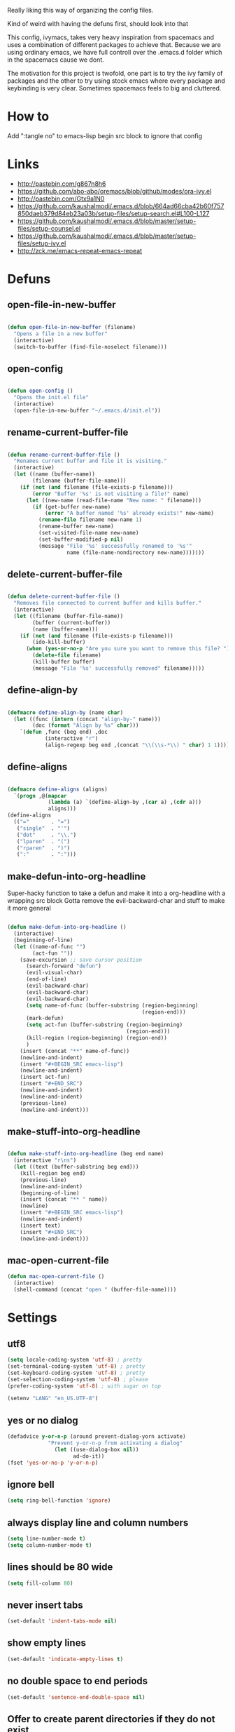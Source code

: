 Really liking this way of organizing the config files.

Kind of weird with having the defuns first, should look into that

This config, ivymacs, takes very heavy inspiration from spacemacs and uses a combination of different packages to achieve that. Because we are using ordinary emacs, we have full controll over the .emacs.d folder which in the spacemacs cause we dont.  

The motivation for this project is twofold, one part is to try the ivy family of packages and the other to try using stock emacs where every package and keybinding is very clear. Sometimes spacemacs feels to big and cluttered.
* How to
  Add ":tangle no" to emacs-lisp begin src block to ignore that config

  
* Links
  - http://pastebin.com/g867n8h6
  - https://github.com/abo-abo/oremacs/blob/github/modes/ora-ivy.el
  - http://pastebin.com/Gtx9a1N0
  - https://github.com/kaushalmodi/.emacs.d/blob/664ad66cba42b60f757850daeb379d84eb23a03b/setup-files/setup-search.el#L100-L127
  - https://github.com/kaushalmodi/.emacs.d/blob/master/setup-files/setup-counsel.el
  - https://github.com/kaushalmodi/.emacs.d/blob/master/setup-files/setup-ivy.el
  - http://zck.me/emacs-repeat-emacs-repeat


* Defuns
  
** open-file-in-new-buffer
#+BEGIN_SRC emacs-lisp
   
(defun open-file-in-new-buffer (filename)
  "Opens a file in a new buffer"
  (interactive)
  (switch-to-buffer (find-file-noselect filename)))

#+END_SRC

** open-config
#+BEGIN_SRC emacs-lisp
   
(defun open-config ()
  "Opens the init.el file"
  (interactive)
  (open-file-in-new-buffer "~/.emacs.d/init.el"))

#+END_SRC

** rename-current-buffer-file
#+BEGIN_SRC emacs-lisp
   
(defun rename-current-buffer-file ()
  "Renames current buffer and file it is visiting."
  (interactive)
  (let ((name (buffer-name))
        (filename (buffer-file-name)))
    (if (not (and filename (file-exists-p filename)))
        (error "Buffer '%s' is not visiting a file!" name)
      (let ((new-name (read-file-name "New name: " filename)))
        (if (get-buffer new-name)
            (error "A buffer named '%s' already exists!" new-name)
          (rename-file filename new-name 1)
          (rename-buffer new-name)
          (set-visited-file-name new-name)
          (set-buffer-modified-p nil)
          (message "File '%s' successfully renamed to '%s'"
                   name (file-name-nondirectory new-name)))))))

#+END_SRC

** delete-current-buffer-file
#+BEGIN_SRC emacs-lisp
   
(defun delete-current-buffer-file ()
  "Removes file connected to current buffer and kills buffer."
  (interactive)
  (let ((filename (buffer-file-name))
        (buffer (current-buffer))
        (name (buffer-name)))
    (if (not (and filename (file-exists-p filename)))
        (ido-kill-buffer)
      (when (yes-or-no-p "Are you sure you want to remove this file? ")
        (delete-file filename)
        (kill-buffer buffer)
        (message "File '%s' successfully removed" filename)))))

#+END_SRC

** define-align-by
#+BEGIN_SRC emacs-lisp

(defmacro define-align-by (name char)
  (let ((func (intern (concat "align-by-" name)))
        (doc (format "Align by %s" char)))
    `(defun ,func (beg end) ,doc 
            (interactive "r")
            (align-regexp beg end ,(concat "\\(\\s-*\\) " char) 1 1))))

#+END_SRC

** define-aligns
#+BEGIN_SRC emacs-lisp

(defmacro define-aligns (aligns)
  `(progn ,@(mapcar
             (lambda (a) `(define-align-by ,(car a) ,(cdr a)))
             aligns)))
(define-aligns
  (("="       . "=")
   ("single"  . "'")
   ("dot"     . "\\.")
   ("lparen"  . "(")
   ("rparen"  . ")")
   (":"       . ":")))

#+END_SRC

** make-defun-into-org-headline
   Super-hacky function to take a defun and make it into a org-headline with a wrapping src block
   Gotta remove the evil-backward-char and stuff to make it more general
#+BEGIN_SRC emacs-lisp

(defun make-defun-into-org-headline ()
  (interactive)
  (beginning-of-line)
  (let ((name-of-func "")
        (act-fun ""))
    (save-excursion ;; save cursor position
      (search-forward "defun")
      (evil-visual-char)
      (end-of-line)
      (evil-backward-char)
      (evil-backward-char)
      (evil-backward-char)
      (setq name-of-func (buffer-substring (region-beginning)
                                           (region-end)))
      (mark-defun)
      (setq act-fun (buffer-substring (region-beginning)
                                      (region-end)))
      (kill-region (region-beginning) (region-end))
      )
    (insert (concat "**" name-of-func))
    (newline-and-indent)
    (insert "#+BEGIN_SRC emacs-lisp")
    (newline-and-indent)
    (insert act-fun)
    (insert "#+END_SRC")
    (newline-and-indent)
    (newline-and-indent)
    (previous-line)
    (newline-and-indent)))
  
#+END_SRC

** make-stuff-into-org-headline
#+BEGIN_SRC emacs-lisp

(defun make-stuff-into-org-headline (beg end name)
  (interactive "r\ns")
  (let ((text (buffer-substring beg end)))
    (kill-region beg end)
    (previous-line)
    (newline-and-indent)
    (beginning-of-line)
    (insert (concat "** " name))
    (newline)
    (insert "#+BEGIN_SRC emacs-lisp")
    (newline-and-indent)
    (insert text)
    (insert "#+END_SRC")
    (newline-and-indent)))
#+END_SRC

** mac-open-current-file
#+BEGIN_SRC emacs-lisp
(defun mac-open-current-file ()
  (interactive)
  (shell-command (concat "open " (buffer-file-name))))
#+END_SRC


* Settings

** utf8
#+BEGIN_SRC emacs-lisp
(setq locale-coding-system 'utf-8) ; pretty
(set-terminal-coding-system 'utf-8) ; pretty
(set-keyboard-coding-system 'utf-8) ; pretty
(set-selection-coding-system 'utf-8) ; please
(prefer-coding-system 'utf-8) ; with sugar on top

(setenv "LANG" "en_US.UTF-8")
#+END_SRC

** yes or no dialog
#+BEGIN_SRC emacs-lisp
(defadvice y-or-n-p (around prevent-dialog-yorn activate)
             "Prevent y-or-n-p from activating a dialog"
               (let ((use-dialog-box nil))
                     ad-do-it))
(fset 'yes-or-no-p 'y-or-n-p)
#+END_SRC

** ignore bell
#+BEGIN_SRC emacs-lisp
(setq ring-bell-function 'ignore)
#+END_SRC

** always display line and column numbers
#+BEGIN_SRC emacs-lisp
(setq line-number-mode t)
(setq column-number-mode t)
#+END_SRC

** lines should be 80 wide
#+BEGIN_SRC emacs-lisp
(setq fill-column 80)
#+END_SRC

** never insert tabs
#+BEGIN_SRC emacs-lisp
(set-default 'indent-tabs-mode nil)
#+END_SRC

** show empty lines
#+BEGIN_SRC emacs-lisp
(set-default 'indicate-empty-lines t)
#+END_SRC

** no double space to end periods
#+BEGIN_SRC emacs-lisp
(set-default 'sentence-end-double-space nil)
#+END_SRC

** Offer to create parent directories if they do not exist
#+BEGIN_SRC emacs-lisp
(defun my-create-non-existent-directory ()
  (let ((parent-directory (file-name-directory buffer-file-name)))
    (when (and (not (file-exists-p parent-directory))
               (y-or-n-p (format "Directory `%s' does not exist! Create it?" parent-directory)))
      (make-directory parent-directory t))))

(add-to-list 'find-file-not-found-functions 'my-create-non-existent-directory)
#+END_SRC

** no startup message
#+BEGIN_SRC emacs-lisp
(setq inhibit-startup-message t)
#+END_SRC

** backups and stuff
#+BEGIN_SRC emacs-lisp
(setq delete-old-versions -1 )		; delete excess backup versions silently
(setq version-control t )		; use version control
(setq vc-make-backup-files t )		; make backups file even when in version controlled dir
(setq backup-directory-alist `(("." . "~/.backups")) ) ; which directory to put backups file
(setq vc-follow-symlinks t )				       ; don't ask for confirmation when opening symlinked file
(setq auto-save-file-name-transforms '((".*" "~/.emacs.d/auto-save-list/" t)) ) ;transform backups file name
(setq delete-by-moving-to-trash t)
#+END_SRC

** enable clipboard
#+BEGIN_SRC emacs-lisp
(setq x-select-enable-clipboard t)
#+END_SRC

** swedish keyboard fix
#+BEGIN_SRC emacs-lisp
(setq mac-command-modifier 'meta)  ; set command to meta
(setq mac-option-modifier 'super)  ; set option to super
(setq ns-function-modifier 'hyper) ; set FN to hyper modifier

;; Swedish mac-keyboard alt-keys
(define-key key-translation-map (kbd "s-8") (kbd "["))
(define-key key-translation-map (kbd "s-(") (kbd "{"))
(define-key key-translation-map (kbd "s-9") (kbd "]"))
(define-key key-translation-map (kbd "s-)") (kbd "}"))
(define-key key-translation-map (kbd "s-7") (kbd "|"))
(define-key key-translation-map (kbd "s-/") (kbd "\\"))
(define-key key-translation-map (kbd "s-2") (kbd "@"))
(define-key key-translation-map (kbd "s-4") (kbd "$"))
#+END_SRC

** apperences
#+BEGIN_SRC emacs-lisp
(when window-system
  (tooltip-mode -1)              
  (tool-bar-mode -1)              
  (menu-bar-mode -1)               
  (scroll-bar-mode -1)              
  (set-frame-font "Inconsolata 16")  
  (blink-cursor-mode 1)               
  (global-visual-line-mode)
  (diminish 'visual-line-mode ""))
#+END_SRC

** use another file instead of init.el for customizations
#+BEGIN_SRC emacs-lisp
(setq custom-file "~/.emacs.d/customized.el")
(load custom-file)
#+END_SRC
** enable recursive minibuffers
   When the minibuffer is active, we can still use call other commands for more minibuffers
#+BEGIN_SRC emacs-lisp
(setq enable-recursive-minibuffers t)
#+END_SRC
** inidicate minibuffer depth
   ESC ESC ESC for closing anything you want
#+BEGIN_SRC emacs-lisp
(minibuffer-depth-indicate-mode 1)
#+END_SRC


* Org mode

** pretty source code blocks
#+BEGIN_SRC emacs-lisp
(setq org-edit-src-content-indentation 0
      org-src-tab-acts-natively t
      org-src-fontify-natively t
      org-confirm-babel-evaluate nil
      org-support-shift-select 'always)
#+END_SRC


* Themes
** solazired
#+BEGIN_SRC emacs-lisp
(use-package color-theme-solarized :ensure t
  :disabled t
  :init
  ;; to make the byte compiler happy.
  ;; emacs25 has no color-themes variable
  (setq color-themes '())
  :config
  ;; load the theme, don't ask for confirmation
  (load-theme 'solarized t)

  (defun solarized-switch-to-dark ()
    (interactive)
    (set-frame-parameter nil 'background-mode 'dark)
    (enable-theme 'solarized)
    (set-cursor-color "#d33682"))
  (defun solarized-switch-to-light ()
    (interactive)
    (set-frame-parameter nil 'background-mode 'light)
    (enable-theme 'solarized)
    (set-cursor-color "#d33682"))

  (solarized-switch-to-dark))
#+END_SRC
** material
    #+BEGIN_SRC emacs-lisp
    (use-package material-theme
      :ensure t
      :init
      (progn
        (load-theme 'material-light t)))
    #+END_SRC

    
* Packages and modes

** recentf
  #+BEGIN_SRC emacs-lisp
  (require 'recentf)
  (setq recentf-max-saved-items 200
        recentf-max-menu-items 15)
  (recentf-mode)
  #+END_SRC

** evil
#+BEGIN_SRC emacs-lisp
  (use-package evil
    :ensure t
    :config
    (progn
      (evil-mode 1)
      (use-package evil-escape :ensure t
        :config
        (progn
          (evil-escape-mode 1)
          (setq-default evil-escape-key-sequence "fj")))))
#+END_SRC

** magit
#+BEGIN_SRC emacs-lisp
  (use-package magit :ensure t
    :commands magit-status
    :config
    (progn
     (global-git-commit-mode)
      (setq magit-completing-read-function 'ivy-completing-read)))
#+END_SRC

** which-key
#+BEGIN_SRC emacs-lisp
  (use-package which-key :ensure t
    :diminish which-key-mode
    :config
    (progn
      (which-key-mode)
      (which-key-setup-side-window-bottom)
      ;; simple then alphabetic order.
      (setq which-key-sort-order 'which-key-prefix-then-key-order)
      (setq which-key-popup-type 'side-window
            which-key-side-window-max-height 0.5
            which-key-side-window-max-width 0.33
            which-key-idle-delay 0.5
            which-key-min-display-lines 7)))
#+END_SRC

** ace-window
#+BEGIN_SRC emacs-lisp
(use-package ace-window :ensure t
  :commands
  ace-window
  :config
  (progn
    (setq aw-keys '(?t ?s ?r ?n ?m ?a ?u ?i ?e))
    (setq aw-ignore-current t)))
#+END_SRC

** avy
#+BEGIN_SRC emacs-lisp
(use-package avy :ensure t
  :commands (avy-goto-word-or-subword-1
             avy-goto-word-1
             avy-goto-char-in-line
             avy-goto-line)
  :config
  (progn
    (setq avy-keys '(?a ?u ?i ?e ?t ?s ?r ?n ?m))
    (setq avy-styles-alist
          '((avy-goto-char-in-line . post)
            (avy-goto-word-or-subword-1 . post)))))
#+END_SRC

** flycheck
#+BEGIN_SRC emacs-lisp :tangle no
(use-package flycheck
  :commands flycheck-mode
  :init
  (progn
    (add-hook 'emacs-lisp-mode-hook 'flycheck-mode))
  :config
  (setq flycheck-check-syntax-automatically '(save new-line)
        flycheck-idle-change-delay 5.0
        flycheck-display-errors-delay 0.9
        flycheck-highlighting-mode 'symbols
        flycheck-indication-mode 'left-fringe
        flycheck-completion-system nil ; 'ido, 'grizzl, nil
        flycheck-highlighting-mode 'lines
        )
  )
#+END_SRC

** undo-tree
   Rather than just showing 'o' for edits, show a relative timestamp for when the edit occurred. 
#+BEGIN_SRC emacs-lisp
(use-package undo-tree
  :config
  (progn 
    (global-undo-tree-mode)
    (setq undo-tree-visualizer-timestamps t)))
#+END_SRC

** rainbow delimiters
#+BEGIN_SRC emacs-lisp
(use-package rainbow-delimiters
  :ensure t
  :init
  (progn
    (add-hook 'prog-mode-hook (lambda()
                                (rainbow-delimiters-mode t)))))
#+END_SRC
** eldoc
#+BEGIN_SRC emacs-lisp
(use-package eldoc
  :ensure t
  :init
  (progn
    (add-hook 'emacs-lisp-mode-hook 'eldoc-mode)))
#+END_SRC

** ivy + swiper
#+BEGIN_SRC emacs-lisp
(use-package swiper
  :ensure t
  :bind*
  (("C-s"     . swiper))
  :config
  (progn (ivy-mode 1)
         (setq ivy-use-virtual-buffers t)
         (setq ivy-count-format "(%d/%d) ")))
#+END_SRC

** counsel
#+BEGIN_SRC emacs-lisp
(use-package counsel 
  :ensure t
  :init 
  (setq counsel-find-file-ignore-regexp "\\.DS_Store\\|.git")
  :bind*
  (("M-x"     . counsel-M-x))
  :config)
#+END_SRC

** hydra
#+BEGIN_SRC emacs-lisp
(use-package hydra
  :ensure t
  :config
  (progn 
    (defhydra hydra-zoom ()
      "zoom"
      ("g" text-scale-increase "in")
      ("l" text-scale-decrease "out"))
    ))
#+END_SRC

** projectile
#+BEGIN_SRC emacs-lisp
(use-package projectile
  :ensure t
  :init
  (progn
    (setq projectile-mode-line nil)
    (projectile-global-mode)
    (setq projectile-project-root-files-bottom-up
          '(".git" ".projectile"))
    (setq projectile-completion-system 'ivy)
    (setq projectile-enable-caching nil)
    (setq projectile-verbose nil))
  :config
  (use-package counsel-projectile :ensure t
    :config
    (counsel-projectile-on)))
#+END_SRC

** erc
#+BEGIN_SRC emacs-lisp
(use-package erc
  :config
  (progn
    (setq erc-hide-list '("PART" "QUIT" "JOIN"))
    (setq erc-autojoin-channels-alist '(("freenode.net"
                                         "#org-mode"
                                         "#hacklabto"
                                         "#emacs"
                                         "#emacs-beginners"
                                         "#emacs-ops"
                                         "#lisp"))
          erc-server "irc.freenode.net"
          erc-nick "blasut")))
#+END_SRC

** general
#+BEGIN_SRC emacs-lisp
(use-package general :ensure t
  :config
  (general-evil-setup t)

  (general-define-key
   :states '(normal motion emacs)
   "/" '(swiper)
   )

  (general-define-key
   :states '(normal motion emacs)
   :prefix "SPC"
   :non-normal-prefix "C-SPC"
   ;; Flat keys
   "/"    '(counsel-git-grep :which-key "Find in files")
   "TAB"  '(projectile-project-buffers-other-buffer :which-key "Next buffer")

   ;; Special keys
   "SPC"  '(counsel-M-x)

   ;; B
   "b"    '(:ignore t :which-key "Buffer")
   "bb"   '(ivy-switch-buffer :which-key "Change buffer")
   "bd"   '(ace-delete-window :which-key "Delete buffer")
   "bn"   '(next-buffer :which-key "Next buffer")
   "bp"   '(previous-buffer :which-key "Previous buffer")
   "bR"   '(revert-buffer :which-key "Revert buffer")

   ;; E
   "e"    '(:ignore t :which-key "Eval")
   "eb"   '(eval-buffer :which-key "Eval Buffer")
   "ef"   '(eval-defun :which-key "Eval Defun")
   "er"   '(eval-region :which-key "Eval Region")
   "ee"   '(eval-expression :which-key "Eval Expresson")

   ;; F
   "f"    '(:ignore t :which-key "File")
   "fc"   '(open-config :which-key "Open init.el file")
   "ff"   '(counsel-find-file :which-key "Find file")
   "fl"   '(counsel-locate :which-key "Locate")
   "fs"   '(save-buffer :which-key "Save")
   "fr"   '(counsel-recentf :which-key "Recent files")
   "fR"   '(rename-current-buffer-file :which-key "Rename file")
   "fd"   '(delete-current-buffer-file :which-key "Delete file")

   ;; G
   "g"    '(:ignore t :which-key "Git")
   "gs"   '(magit-status :which-key "git status")

   ;; H
   "h"    '(:ignore t :which-key "Help")
   "hi"   '(info :which-key "Info")
   "hv"   '(ivy-help :which-key "Ivy")
   "hdb"  '(counsel-descbinds :which-key "Describe bindings")
   "hdf"  '(counsel-describe-function :which-key "Describe function")
   "hdk"  '(describe-key :which-key "Describe key")
   "hdv"  '(counsel-describe-variable :which-key "Describe variable")
   "hdm"  '(describe-mode :which-key "Describe mode")

   ;; J
   "j"    '(:ignore t :which-key "Jump")
   "jj"   '(avy-goto-char :which-key "Char")
   "jl"   '(avy-goto-line :which-key "Line")
   "jw"   '(avy-goto-word-0 :which-key "Word")

   ;; P
   "p"    '(:ignore t :which-key "Projects")
   "pb"   '(counsel-projectile-switch-to-buffer :which-key "Switch buffer")
   "pd"   '(counsel-projectile-find-dir :which-key "Find dir")
   "pf"   '(counsel-projectile-find-file :which-key "Find file")
   "pF"   '(projectile-find-file-in-known-projects :which-key "Find file in all projects")
   "pp"   '(counsel-projectile-switch-project :which-key "Switch project")
   "pr"   '(projectile-recentf :which-key "Recent")
   "p/"   '(counsel-git-grep :which-key "Search")
   "ps"   '(counsel-git-grep :which-key "Search")

   ;; S
   "s"    '(:ignore t :which-key "Search")
   "ss"   '(swiper :which-key "Search in file")
   "sS"   '(swiper-all :which-key "Search in all buffers")
   "sp"   '(counsel-git-grep :which-key "Grep in project")
   "sj"   '(counsel-imenu :which-key "Imenu")

   ;; W
   "w"    '(:ignore t :which-key "Window")
   "ww"   '(other-window :which-key "Switch window")
   "wd"   '(ace-delete-window :which-key "Delete window")
   "wD"   '(delete-other-windows :which-key "Delete other windows")
   "wa"   '(ace-window :which-key "Ace window")
   "ws"   '(split-window-below :which-key "Split window below")
   "w-"   '(split-window-below :which-key "Split window below")
   "wS"   '(split-window-right :which-key "Split window right")
   "w/"   '(split-window-right :which-key "Split window right")
   "wh"   '(windmove-left :which-key "Window left")
   "wj"   '(windmove-down :which-key "Window down")
   "wk"   '(windmove-up :which-key "Window up")
   "wl"   '(windmove-right :which-key "Window right")

   ;; X
   "x"    '(:ignore t        :which-key "Text")
   "xd"   '(delete-trailing-whitespace :which-key "Delete trailing whitespace")
   "xs"   '(sort-lines :which-key "Sort lines")
   "xu"   '(lower-case :which-key "Lower case")
   "xU"   '(upper-case :which-key "Upper case")
   "xc"   '(count-words :which-key "Count words")
   ;; XA
   "xa"   '(:ignore t       :which-key "Align")
   "xa'"  '(align-by-single  :which-key "'")
   "xa="  '(align-by-=       :which-key "=")
   "xa("  '(align-by-lparen  :which-key "(")
   "xa)"  '(align-by-lparen  :which-key ")")
   "xa:"  '(align-by-:       :which-key ":")

;; Z
"z" '(:ignore t :which-key "Zoom")
   )
  )
#+END_SRC

